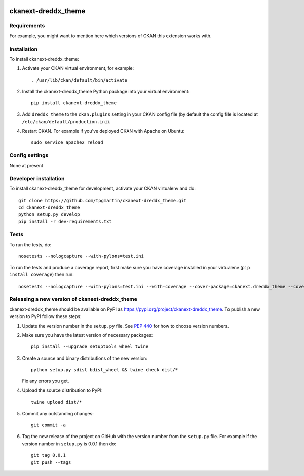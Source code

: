 .. You should enable this project on travis-ci.org and coveralls.io to make
   these badges work. The necessary Travis and Coverage config files have been
   generated for you.

.. image:: https://travis-ci.org/tpgmartin/ckanext-dreddx_theme.svg?branch=master
    :target: https://travis-ci.org/tpgmartin/ckanext-dreddx_theme

.. image:: https://coveralls.io/repos/tpgmartin/ckanext-dreddx_theme/badge.svg
  :target: https://coveralls.io/r/tpgmartin/ckanext-dreddx_theme

.. image:: https://img.shields.io/pypi/v/ckanext-dreddx_theme.svg
    :target: https://pypi.org/project/ckanext-dreddx_theme/
    :alt: Latest Version

.. image:: https://img.shields.io/pypi/pyversions/ckanext-dreddx_theme.svg
    :target: https://pypi.org/project/ckanext-dreddx_theme/
    :alt: Supported Python versions

.. image:: https://img.shields.io/pypi/status/ckanext-dreddx_theme.svg
    :target: https://pypi.org/project/ckanext-dreddx_theme/
    :alt: Development Status

.. image:: https://img.shields.io/pypi/l/ckanext-dreddx_theme.svg
    :target: https://pypi.org/project/ckanext-dreddx_theme/
    :alt: License

=============
ckanext-dreddx_theme
=============

.. Put a description of your extension here:
   What does it do? What features does it have?
   Consider including some screenshots or embedding a video!


------------
Requirements
------------

For example, you might want to mention here which versions of CKAN this
extension works with.


------------
Installation
------------

.. Add any additional install steps to the list below.
   For example installing any non-Python dependencies or adding any required
   config settings.

To install ckanext-dreddx_theme:

1. Activate your CKAN virtual environment, for example::

     . /usr/lib/ckan/default/bin/activate

2. Install the ckanext-dreddx_theme Python package into your virtual environment::

     pip install ckanext-dreddx_theme

3. Add ``dreddx_theme`` to the ``ckan.plugins`` setting in your CKAN
   config file (by default the config file is located at
   ``/etc/ckan/default/production.ini``).

4. Restart CKAN. For example if you've deployed CKAN with Apache on Ubuntu::

     sudo service apache2 reload


---------------
Config settings
---------------

None at present

.. Document any optional config settings here. For example::

.. # The minimum number of hours to wait before re-checking a resource
   # (optional, default: 24).
   ckanext.dreddx_theme.some_setting = some_default_value


----------------------
Developer installation
----------------------

To install ckanext-dreddx_theme for development, activate your CKAN virtualenv and
do::

    git clone https://github.com/tpgmartin/ckanext-dreddx_theme.git
    cd ckanext-dreddx_theme
    python setup.py develop
    pip install -r dev-requirements.txt


-----
Tests
-----

To run the tests, do::

    nosetests --nologcapture --with-pylons=test.ini

To run the tests and produce a coverage report, first make sure you have
coverage installed in your virtualenv (``pip install coverage``) then run::

    nosetests --nologcapture --with-pylons=test.ini --with-coverage --cover-package=ckanext.dreddx_theme --cover-inclusive --cover-erase --cover-tests


----------------------------------------
Releasing a new version of ckanext-dreddx_theme
----------------------------------------

ckanext-dreddx_theme should be available on PyPI as https://pypi.org/project/ckanext-dreddx_theme.
To publish a new version to PyPI follow these steps:

1. Update the version number in the ``setup.py`` file.
   See `PEP 440 <http://legacy.python.org/dev/peps/pep-0440/#public-version-identifiers>`_
   for how to choose version numbers.

2. Make sure you have the latest version of necessary packages::

    pip install --upgrade setuptools wheel twine

3. Create a source and binary distributions of the new version::

       python setup.py sdist bdist_wheel && twine check dist/*

   Fix any errors you get.

4. Upload the source distribution to PyPI::

       twine upload dist/*

5. Commit any outstanding changes::

       git commit -a

6. Tag the new release of the project on GitHub with the version number from
   the ``setup.py`` file. For example if the version number in ``setup.py`` is
   0.0.1 then do::

       git tag 0.0.1
       git push --tags
